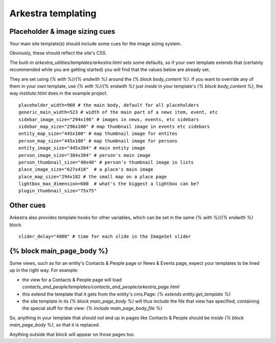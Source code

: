 #######################
Arkestra templating
#######################

*******************************
Placeholder & image sizing cues
*******************************

Your main site template(s) should include some cues for the image sizing system.

Obviously, these should reflect the site's CSS.

The built-in `arkestra_utilities/templates/arkestra.html` sets some defaults, so if your own template extends that (certainly recommended while you are getting started) you will find that the values below are already set.

They are set using `{% with %}`/`{% endwith %}` around the `{% block body_content %}`. If you want to override any of them in your own template, use `{% with %}`/`{% endwith %}` just *inside* in your template's `{% block body_content %}`, the way `institute.html` does in the example project. 

::

    placeholder_width=960 # the main body, default for all placeholders 
    generic_main_width=523 # width of the main part of a news item, event, etc
    sidebar_image_size="294x196" # images in news, events, etc sidebars
    sidebar_map_size="296x100" # map thumbnail image in events etc sidebars
    entity_map_size="445x100" # map thumbnail image for entites
    person_map_size="445x100" # map thumbnail image for persons
    entity_image_size="445x384" # main entity image
    person_image_size="384x384" # person's main image
    person_thumbnail_size="40x40" # person's thumbnail image in lists
    place_image_size="627x418"  # a place's main image
    place_map_size="294x182 # the small map on a place page
    lightbox_max_dimension=600  # what's the biggest a lightbox can be?
    plugin_thumbnail_size="75x75"

**********    
Other cues
**********

Arkestra also provides template hooks for other variables, which can be set in the same `{% with %}`/`{% endwith %}` block.

::

    slider_delay="4000" # time for each slide in the ImageSet slider
                                                                     
**************************
{% block main_page_body %}
**************************

Some views, such as for an entity's Contacts & People page or News & Events page, expect your templates to be lined up in the right way. For example:

* the view for a Contacts & People page will load `contacts_and_people/templates/contacts_and_people/arkestra_page.html`
* this extend the template that it gets from the entity's cms.Page: `{% extends entity.get_template %}`
* the site template in its `{% block main_page_body %}` will thus include the file that view has specified, containing the special stuff for that view: `{% include main_page_body_file %}`

So, anything in your template that should *not* end up in pages like Contacts & People should be *inside* `{% block main_page_body %}`, so that it is replaced.

Anything outside that block will appear on those pages too.
